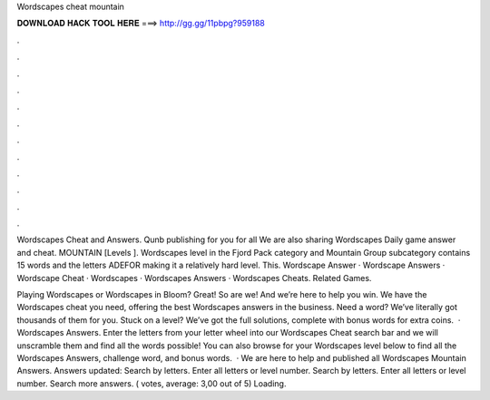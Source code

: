 Wordscapes cheat mountain



𝐃𝐎𝐖𝐍𝐋𝐎𝐀𝐃 𝐇𝐀𝐂𝐊 𝐓𝐎𝐎𝐋 𝐇𝐄𝐑𝐄 ===> http://gg.gg/11pbpg?959188



.



.



.



.



.



.



.



.



.



.



.



.

Wordscapes Cheat and Answers. Qunb publishing for you for all We are also sharing Wordscapes Daily game answer and cheat. MOUNTAIN [Levels ]. Wordscapes level in the Fjord Pack category and Mountain Group subcategory contains 15 words and the letters ADEFOR making it a relatively hard level. This. Wordscape Answer · Wordscape Answers · Wordscape Cheat · Wordscapes · Wordscapes Answers · Wordscapes Cheats. Related Games.

Playing Wordscapes or Wordscapes in Bloom? Great! So are we! And we’re here to help you win. We have the Wordscapes cheat you need, offering the best Wordscapes answers in the business. Need a word? We’ve literally got thousands of them for you. Stuck on a level? We’ve got the full solutions, complete with bonus words for extra coins.  · Wordscapes Answers. Enter the letters from your letter wheel into our Wordscapes Cheat search bar and we will unscramble them and find all the words possible! You can also browse for your Wordscapes level below to find all the Wordscapes Answers, challenge word, and bonus words.  · We are here to help and published all Wordscapes Mountain Answers. Answers updated: Search by letters. Enter all letters or level number. Search by letters. Enter all letters or level number. Search more answers. ( votes, average: 3,00 out of 5) Loading.
